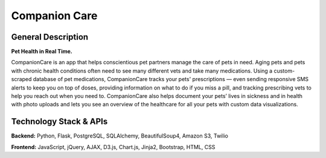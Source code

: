 ================
Companion Care
================

General Description
====================

**Pet Health in Real Time.**

CompanionCare is an app that helps conscientious pet partners manage the care of pets in need. Aging pets and pets with chronic health conditions often need to see many different vets and take many medications. Using a custom-scraped database of pet medications, CompanionCare tracks your pets' prescriptions — even sending responsive SMS alerts to keep you on top of doses, providing information on what to do if you miss a pill, and tracking prescribing vets to help you reach out when you need to. CompanionCare also helps document your pets’ lives in sickness and in health with photo uploads and lets you see an overview of the healthcare for all your pets with custom data visualizations.

Technology Stack & APIs
========================

**Backend:** Python, Flask, PostgreSQL, SQLAlchemy, BeautifulSoup4, Amazon S3, Twilio

**Frontend:** JavaScript, jQuery, AJAX, D3.js, Chart.js, Jinja2, Bootstrap, HTML, CSS
